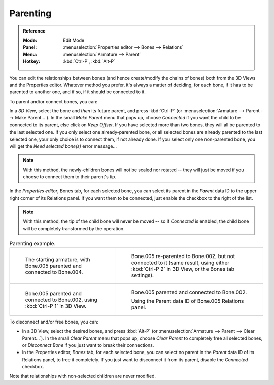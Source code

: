 
*********
Parenting
*********

.. admonition:: Reference
   :class: refbox

   :Mode:      Edit Mode
   :Panel:     :menuselection:`Properties editor --> Bones --> Relations`
   :Menu:      :menuselection:`Armature --> Parent`
   :Hotkey:    :kbd:`Ctrl-P`, :kbd:`Alt-P`

You can edit the relationships between bones (and hence create/modify the chains of bones)
both from the 3D Views and the Properties editor. Whatever method you prefer,
it's always a matter of deciding, for each bone, if it has to be parented to another one,
and if so, if it should be connected to it.

To parent and/or connect bones, you can:

In a *3D View*, select the bone and *then* its future parent, and press :kbd:`Ctrl-P`
(or :menuselection:`Armature --> Parent --> Make Parent...`).
In the small *Make Parent* menu that pops up, choose *Connected*
if you want the child to be connected to its parent, else click on *Keep Offset*.
If you have selected more than two bones, they will all be parented to the last selected one.
If you only select one already-parented bone, or all selected bones are already parented to the last selected one,
your only choice is to connect them, if not already done.
If you select only one non-parented bone, you will get the *Need selected bone(s)* error message...

.. note::

   With this method, the newly-children bones will not be scaled nor rotated --
   they will just be moved if you choose to connect them to their parent's tip.

In the *Properties editor*, Bones tab, for each selected bone,
you can select its parent in the *Parent* data ID to the upper right corner of its Relations panel.
If you want them to be connected, just enable the checkbox to the right of the list.

.. note::

   With this method, the tip of the child bone will never be moved --
   so if *Connected* is enabled, the child bone will be completely transformed by the operation.

.. TODO2.8 Maybe update the images (color & style)

.. list-table:: Parenting example.

   * - .. figure:: /images/animation_armatures_bones_editing_parenting_start.png
          :width: 320px

          The starting armature, with Bone.005 parented and connected to Bone.004.

     - .. figure:: /images/animation_armatures_bones_editing_parenting_unconnected.png
          :width: 320px

          Bone.005 re-parented to Bone.002, but not connected to it
          (same result, using either :kbd:`Ctrl-P 2` in 3D View, or the Bones tab settings).

   * - .. figure:: /images/animation_armatures_bones_editing_parenting_connected.png
          :width: 320px

          Bone.005 parented and connected to Bone.002, using :kbd:`Ctrl-P 1` in 3D View.

     - .. figure:: /images/animation_armatures_bones_editing_parenting_data-id.png
          :width: 320px

          Bone.005 parented and connected to Bone.002.

          Using the Parent data ID of Bone.005 Relations panel.

To disconnect and/or free bones, you can:

- In a 3D View, select the desired bones, and press :kbd:`Alt-P`
  (or :menuselection:`Armature --> Parent --> Clear Parent...`).
  In the small *Clear Parent* menu that pops up, choose *Clear Parent* to completely free all selected bones,
  or *Disconnect Bone* if you just want to break their connections.
- In the Properties editor, *Bones* tab, for each selected bone, you can select no parent
  in the *Parent* data ID of its Relations panel, to free it completely.
  If you just want to disconnect it from its parent, disable the *Connected* checkbox.

Note that relationships with non-selected children are never modified.
